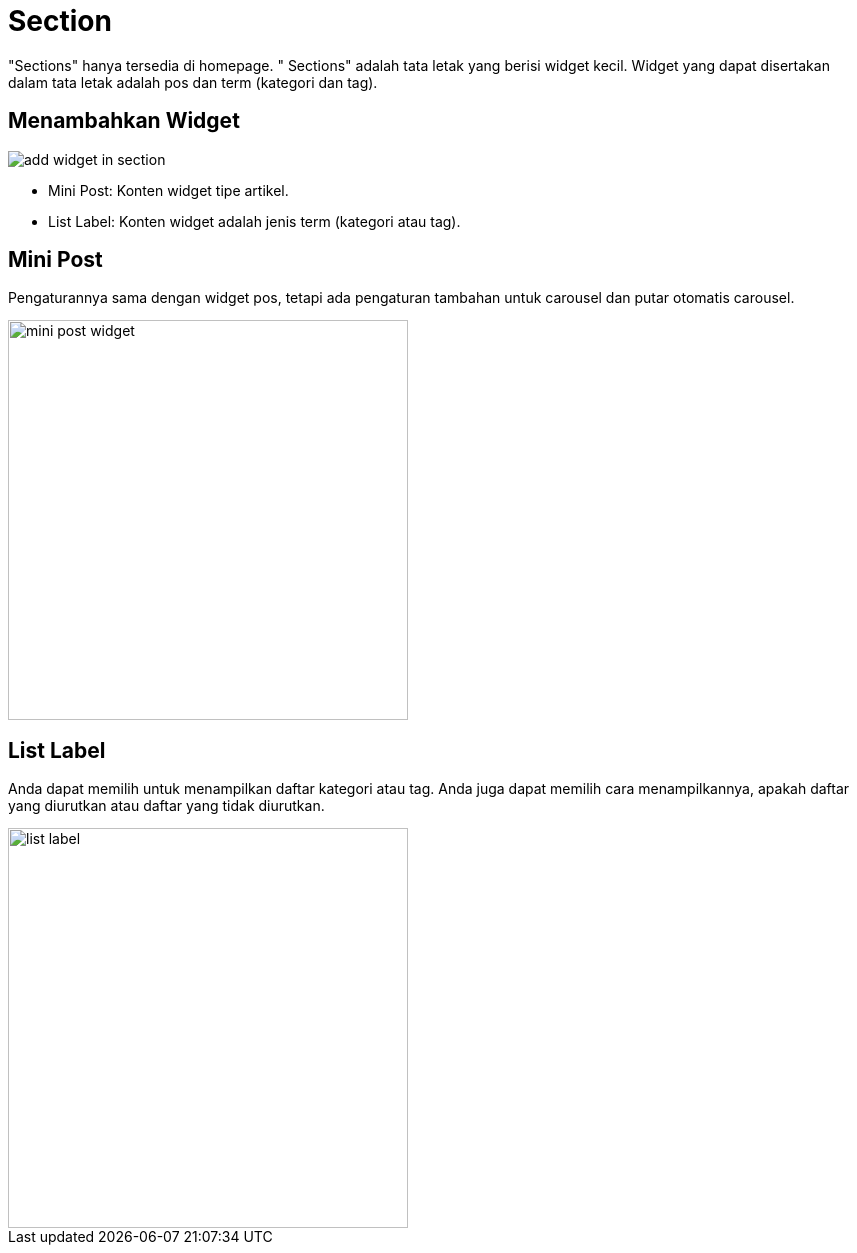 = Section 

"Sections" hanya tersedia di homepage. " Sections" adalah tata letak yang berisi widget kecil. Widget yang dapat disertakan dalam tata letak adalah pos dan term (kategori dan tag).

== Menambahkan Widget 

image::add-widget-in-section.png[align=center]

- Mini Post: Konten widget tipe artikel.
- List Label: Konten widget adalah jenis term (kategori atau tag).

== Mini Post 

Pengaturannya sama dengan widget pos, tetapi ada pengaturan tambahan untuk carousel dan putar otomatis carousel.

image::mini-post-widget.png[align=center, width=400]

== List Label 

Anda dapat memilih untuk menampilkan daftar kategori atau tag. Anda juga dapat memilih cara menampilkannya, apakah daftar yang diurutkan atau daftar yang tidak diurutkan.

image::list-label.png[align=center, width=400]


